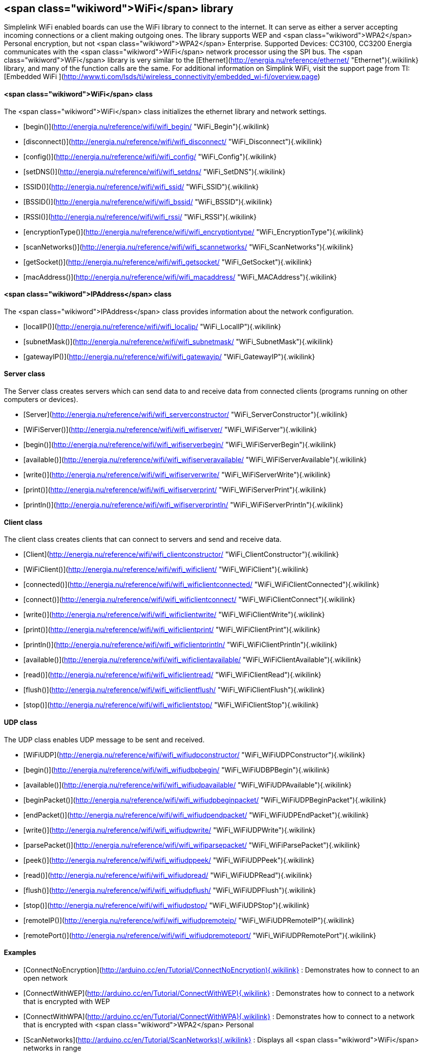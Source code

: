 <span class="wikiword">WiFi</span> library
------------------------------------------

Simplelink WiFi enabled boards can use the WiFi library to connect to
the internet. It can serve as either a server accepting incoming
connections or a client making outgoing ones. The library supports WEP
and <span class="wikiword">WPA2</span> Personal encryption, but not
<span class="wikiword">WPA2</span> Enterprise. Supported Devices:
CC3100, CC3200 Energia communicates with the <span
class="wikiword">WiFi</span> network processor using the SPI bus. The
<span class="wikiword">WiFi</span> library is very similar to the
[Ethernet](http://energia.nu/reference/ethernet/ "Ethernet"){.wikilink}
library, and many of the function calls are the same. For additional
information on Simplink WiFi, visit the support page from TI: [Embedded
WiFi ](http://www.ti.com/lsds/ti/wireless_connectivity/embedded_wi-fi/overview.page)

#### <span class="wikiword">WiFi</span> class

The <span class="wikiword">WiFi</span> class initializes the ethernet
library and network settings.

-   [begin()](http://energia.nu/reference/wifi/wifi_begin/ "WiFi_Begin"){.wikilink}
-   [disconnect()](http://energia.nu/reference/wifi/wifi_disconnect/ "WiFi_Disconnect"){.wikilink}
-   [config()](http://energia.nu/reference/wifi/wifi_config/ "WiFi_Config"){.wikilink}
-   [setDNS()](http://energia.nu/reference/wifi/wifi_setdns/ "WiFi_SetDNS"){.wikilink}
-   [SSID()](http://energia.nu/reference/wifi/wifi_ssid/ "WiFi_SSID"){.wikilink}
-   [BSSID()](http://energia.nu/reference/wifi/wifi_bssid/ "WiFi_BSSID"){.wikilink}
-   [RSSI()](http://energia.nu/reference/wifi/wifi_rssi/ "WiFi_RSSI"){.wikilink}
-   [encryptionType()](http://energia.nu/reference/wifi/wifi_encryptiontype/ "WiFi_EncryptionType"){.wikilink}
-   [scanNetworks()](http://energia.nu/reference/wifi/wifi_scannetworks/ "WiFi_ScanNetworks"){.wikilink}
-   [getSocket()](http://energia.nu/reference/wifi/wifi_getsocket/ "WiFi_GetSocket"){.wikilink}
-   [macAddress()](http://energia.nu/reference/wifi/wifi_macaddress/ "WiFi_MACAddress"){.wikilink}

 

#### <span class="wikiword">IPAddress</span> class

The <span class="wikiword">IPAddress</span> class provides information
about the network configuration.

-   [localIP()](http://energia.nu/reference/wifi/wifi_localip/ "WiFi_LocalIP"){.wikilink}
-   [subnetMask()](http://energia.nu/reference/wifi/wifi_subnetmask/ "WiFi_SubnetMask"){.wikilink}
-   [gatewayIP()](http://energia.nu/reference/wifi/wifi_gatewayip/ "WiFi_GatewayIP"){.wikilink}

 

#### Server class

The Server class creates servers which can send data to and receive data
from connected clients (programs running on other computers or devices).

-   [Server](http://energia.nu/reference/wifi/wifi_serverconstructor/ "WiFi_ServerConstructor"){.wikilink}
-   [WiFiServer()](http://energia.nu/reference/wifi/wifi_wifiserver/ "WiFi_WiFiServer"){.wikilink}
-   [begin()](http://energia.nu/reference/wifi/wifi_wifiserverbegin/ "WiFi_WiFiServerBegin"){.wikilink}
-   [available()](http://energia.nu/reference/wifi/wifi_wifiserveravailable/ "WiFi_WiFiServerAvailable"){.wikilink}
-   [write()](http://energia.nu/reference/wifi/wifi_wifiserverwrite/ "WiFi_WiFiServerWrite"){.wikilink}
-   [print()](http://energia.nu/reference/wifi/wifi_wifiserverprint/ "WiFi_WiFiServerPrint"){.wikilink}
-   [println()](http://energia.nu/reference/wifi/wifi_wifiserverprintln/ "WiFi_WiFiServerPrintln"){.wikilink}

 

#### Client class

The client class creates clients that can connect to servers and send
and receive data.

-   [Client](http://energia.nu/reference/wifi/wifi_clientconstructor/ "WiFi_ClientConstructor"){.wikilink}
-   [WiFiClient()](http://energia.nu/reference/wifi/wifi_wificlient/ "WiFi_WiFiClient"){.wikilink}
-   [connected()](http://energia.nu/reference/wifi/wifi_wificlientconnected/ "WiFi_WiFiClientConnected"){.wikilink}
-   [connect()](http://energia.nu/reference/wifi/wifi_wificlientconnect/ "WiFi_WiFiClientConnect"){.wikilink}
-   [write()](http://energia.nu/reference/wifi/wifi_wificlientwrite/ "WiFi_WiFiClientWrite"){.wikilink}
-   [print()](http://energia.nu/reference/wifi/wifi_wificlientprint/ "WiFi_WiFiClientPrint"){.wikilink}
-   [println()](http://energia.nu/reference/wifi/wifi_wificlientprintln/ "WiFi_WiFiClientPrintln"){.wikilink}
-   [available()](http://energia.nu/reference/wifi/wifi_wificlientavailable/ "WiFi_WiFiClientAvailable"){.wikilink}
-   [read()](http://energia.nu/reference/wifi/wifi_wificlientread/ "WiFi_WiFiClientRead"){.wikilink}
-   [flush()](http://energia.nu/reference/wifi/wifi_wificlientflush/ "WiFi_WiFiClientFlush"){.wikilink}
-   [stop()](http://energia.nu/reference/wifi/wifi_wificlientstop/ "WiFi_WiFiClientStop"){.wikilink}

 

#### UDP class

The UDP class enables UDP message to be sent and received.

-   [WiFiUDP](http://energia.nu/reference/wifi/wifi_wifiudpconstructor/ "WiFi_WiFiUDPConstructor"){.wikilink}
-   [begin()](http://energia.nu/reference/wifi/wifi_wifiudbpbegin/ "WiFi_WiFiUDBPBegin"){.wikilink}
-   [available()](http://energia.nu/reference/wifi/wifi_wifiudpavailable/ "WiFi_WiFiUDPAvailable"){.wikilink}
-   [beginPacket()](http://energia.nu/reference/wifi/wifi_wifiudpbeginpacket/ "WiFi_WiFiUDPBeginPacket"){.wikilink}
-   [endPacket()](http://energia.nu/reference/wifi/wifi_wifiudpendpacket/ "WiFi_WiFiUDPEndPacket"){.wikilink}
-   [write()](http://energia.nu/reference/wifi/wifi_wifiudpwrite/ "WiFi_WiFiUDPWrite"){.wikilink}
-   [parsePacket()](http://energia.nu/reference/wifi/wifi_wifiparsepacket/ "WiFi_WiFiParsePacket"){.wikilink}
-   [peek()](http://energia.nu/reference/wifi/wifi_wifiudppeek/ "WiFi_WiFiUDPPeek"){.wikilink}
-   [read()](http://energia.nu/reference/wifi/wifi_wifiudpread/ "WiFi_WiFiUDPRead"){.wikilink}
-   [flush()](http://energia.nu/reference/wifi/wifi_wifiudpflush/ "WiFi_WiFiUDPFlush"){.wikilink}
-   [stop()](http://energia.nu/reference/wifi/wifi_wifiudpstop/ "WiFi_WiFiUDPStop"){.wikilink}
-   [remoteIP()](http://energia.nu/reference/wifi/wifi_wifiudpremoteip/ "WiFi_WiFiUDPRemoteIP"){.wikilink}
-   [remotePort()](http://energia.nu/reference/wifi/wifi_wifiudpremoteport/ "WiFi_WiFiUDPRemotePort"){.wikilink}

 

#### Examples

-   [ConnectNoEncryption](http://arduino.cc/en/Tutorial/ConnectNoEncryption){.wikilink}
    : Demonstrates how to connect to an open network
-   [ConnectWithWEP](http://arduino.cc/en/Tutorial/ConnectWithWEP){.wikilink}
    : Demonstrates how to connect to a network that is encrypted with
    WEP
-   [ConnectWithWPA](http://arduino.cc/en/Tutorial/ConnectWithWPA){.wikilink}
    : Demonstrates how to connect to a network that is encrypted with
    <span class="wikiword">WPA2</span> Personal
-   [ScanNetworks](http://arduino.cc/en/Tutorial/ScanNetworks){.wikilink}
    : Displays all <span class="wikiword">WiFi</span> networks in range
-   [WiFiChatServer](http://arduino.cc/en/Tutorial/WiFiChatServer){.wikilink}
    : Set up a simple chat server
-   [WiFiXivelyClient](http://arduino.cc/en/Tutorial/WiFiXivelyClient){.wikilink}
    : connect to xively.com, a free datalogging site
-   [WiFiXivelyClientString](http://arduino.cc/en/Tutorial/WiFiXivelyClientString){.wikilink}:
    send strings to xively.com
-   [WiFiWebClient](http://arduino.cc/en/Tutorial/WiFiWebClient){.wikilink}
    : Connect to a remote webserver
-   [WiFiWebClientRepeating](http://arduino.cc/en/Tutorial/WiFiWebClientRepeating){.wikilink}
    : Make repeated HTTP calls to a webserver
-   [WiFiWebServer](http://arduino.cc/en/Tutorial/WiFiWebServer){.wikilink}
    : Serve a webpage from the <span class="wikiword">WiFi</span> shield
-   [WiFiSendReceiveUDPString](http://arduino.cc/en/Tutorial/WiFiSendReceiveUDPString){.wikilink}
    : Send and receive a UDP string
-   [UdpNTPClient](http://arduino.cc/en/Tutorial/UdpNTPClient){.wikilink}
    : Query a Network Time Protocol (NTP) server using UDP

  [Reference
Home](http://energia.nu/reference/ "Reference"){.wikilink} || [Libraries
Home](http://energia.nu/guide/libraries/ "Libraries")  
